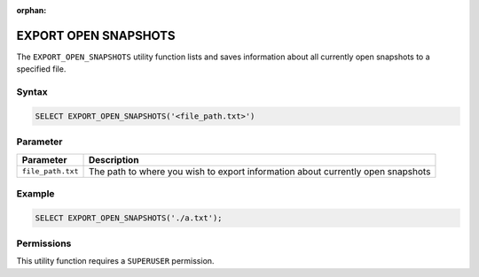:orphan:

.. _export_open_snapshots:

*********************
EXPORT OPEN SNAPSHOTS
*********************
 
The ``EXPORT_OPEN_SNAPSHOTS`` utility function lists and saves information about all currently open snapshots to a specified file.

Syntax
======

.. code-block:: postgres

	SELECT EXPORT_OPEN_SNAPSHOTS('<file_path.txt>')

Parameter
=========

.. list-table::
   :widths: auto
   :header-rows: 1

   * - Parameter
     - Description  
   * - ``file_path.txt``
     - The path to where you wish to export information about currently open snapshots	 

Example
=======

.. code-block:: postgres

	SELECT EXPORT_OPEN_SNAPSHOTS('./a.txt');
	
Permissions
===========

This utility function requires a ``SUPERUSER`` permission.